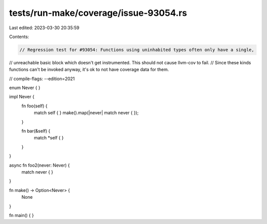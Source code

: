 tests/run-make/coverage/issue-93054.rs
======================================

Last edited: 2023-03-30 20:35:59

Contents:

.. code-block:: rs

    // Regression test for #93054: Functions using uninhabited types often only have a single,
// unreachable basic block which doesn't get instrumented. This should not cause llvm-cov to fail.
// Since these kinds functions can't be invoked anyway, it's ok to not have coverage data for them.

// compile-flags: --edition=2021

enum Never { }

impl Never {
    fn foo(self) {
        match self { }
        make().map(|never| match never { });
    }

    fn bar(&self) {
        match *self { }
    }
}

async fn foo2(never: Never) {
    match never { }
}

fn make() -> Option<Never> {
    None
}

fn main() { }



